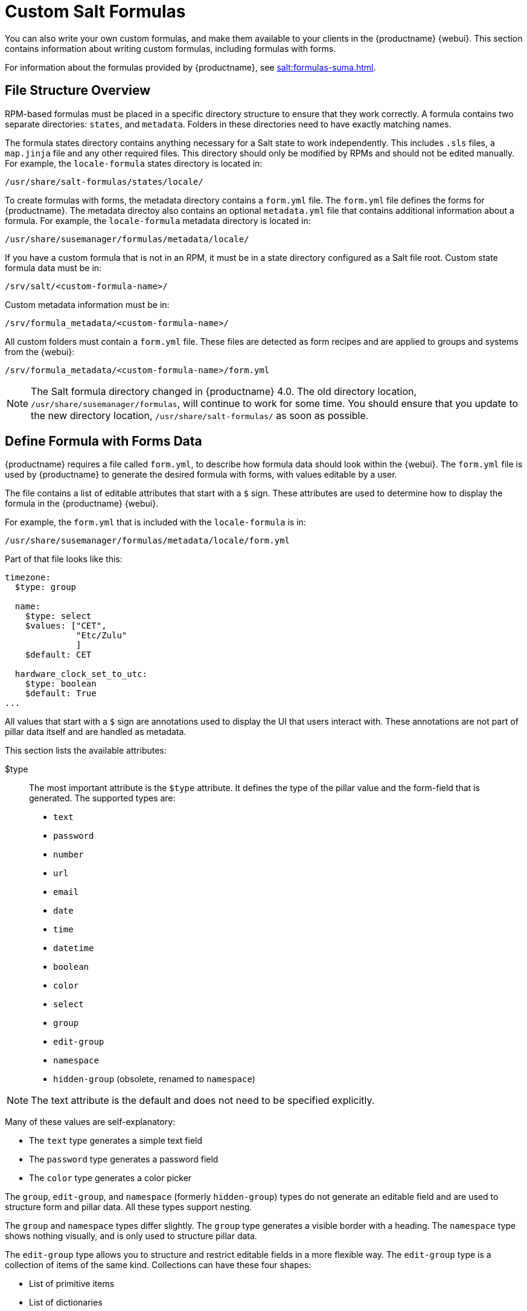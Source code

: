 [[formulas-custom]]
= Custom Salt Formulas

You can also write your own custom formulas, and make them available to your clients in the {productname} {webui}.
This section contains information about writing custom formulas, including formulas with forms.

For information about the formulas provided by {productname}, see xref:salt:formulas-suma.adoc[].



== File Structure Overview

RPM-based formulas must be placed in a specific directory structure to ensure that they work correctly.
A formula contains two separate directories: [path]``states``, and [path]``metadata``.
Folders in these directories need to have exactly matching names.

The formula states directory contains anything necessary for a Salt state to work independently.
This includes [path]``.sls`` files, a [path]``map.jinja`` file and any other required files.
This directory should only be modified by RPMs and should not be edited manually.
For example, the [package]``locale-formula`` states directory is located in:
----
/usr/share/salt-formulas/states/locale/
----

To create formulas with forms, the metadata directory contains a [path]``form.yml`` file.
The [path]``form.yml`` file defines the forms for {productname}.
The metadata directoy also contains an optional [path]``metadata.yml`` file that contains additional information about a formula.
For example, the [package]``locale-formula`` metadata directory is located in:
----
/usr/share/susemanager/formulas/metadata/locale/
----

If you have a custom formula that is not in an RPM, it must be in a state directory configured as a Salt file root.
Custom state formula data must be in:
----
/srv/salt/<custom-formula-name>/
----

Custom metadata information must be in:
----
/srv/formula_metadata/<custom-formula-name>/
----

All custom folders must contain a [path]``form.yml`` file.
These files are detected as form recipes and are applied to groups and systems from the {webui}:
----
/srv/formula_metadata/<custom-formula-name>/form.yml
----

[NOTE]
====
The Salt formula directory changed in {productname}{nbsp}4.0.
The old directory location, [path]``/usr/share/susemanager/formulas``, will continue to work for some time.
You should ensure that you update to the new directory location, [path]``/usr/share/salt-formulas/`` as soon as possible.
====



== Define Formula with Forms Data

{productname} requires a file called [path]``form.yml``, to describe how formula data should look within the {webui}.
The [path]``form.yml`` file is used by {productname} to generate the desired formula with forms, with values editable by a user.

The file contains a list of editable attributes that start with a `$` sign.
These attributes are used to determine how to display the formula in the {productname} {webui}.

For example, the [path]``form.yml`` that is included with the [package]``locale-formula`` is in:
----
/usr/share/susemanager/formulas/metadata/locale/form.yml
----

Part of that file looks like this:

----
timezone:
  $type: group

  name:
    $type: select
    $values: ["CET",
              "Etc/Zulu"
              ]
    $default: CET

  hardware_clock_set_to_utc:
    $type: boolean
    $default: True
...
----


All values that start with a `$` sign are annotations used to display the UI that users interact with.
These annotations are not part of pillar data itself and are handled as metadata.


This section lists the available attributes:

$type::
The most important attribute is the `$type` attribute.
It defines the type of the pillar value and the form-field that is generated.
The supported types are:

** `text`
** `password`
** `number`
** `url`
** `email`
** `date`
** `time`
** `datetime`
** `boolean`
** `color`
** `select`
** `group`
** `edit-group`
** `namespace`
** `hidden-group` (obsolete, renamed to ``namespace``)


[NOTE]
====
The text attribute is the default and does not need to be specified explicitly.
====


Many of these values are self-explanatory:

* The `text` type generates a simple text field
* The `password` type generates a password field
* The `color` type generates a color picker

The ``group``, ``edit-group``, and `namespace` (formerly ``hidden-group``) types do not generate an editable field and are used to structure form and pillar data.
All these types support nesting.

The `group` and `namespace` types differ slightly.
The `group` type generates a visible border with a heading.
The `namespace` type shows nothing visually, and is only used to structure pillar data.

The `edit-group` type allows you to structure and restrict editable fields in a more flexible way.
The `edit-group` type is a collection of items of the same kind.
Collections can have these four shapes:

* List of primitive items
* List of dictionaries
* Dictionary of primitive items
* Dictionary of dictionaries

The size of each collection is variable.
Users can add or remove elements.

For example, `edit-group` supports the `$minItems` and `$maxItems` attributes, which simplifies complex and repeatable input structures.
These, and also `itemName`, are optional.


$default::
Allows you to specify a default value to be displayed.
This default value will be used if no other value is entered.
In an `edit-group` it allows you to create initial members of the group and populate them with specified data.

$optional::
This type is a Boolean attribute.
If it is `true` and the field is empty in the form, then this field will not be generated in the formula data and the generated dictionary will not contain the field name key.
If it is `false` and the field is empty, the formula data will contain a `<field name>: null` entry.

$ifEmpty::
This type is used if the field is empty.
This usually occurs because the user did not provide a value.
The `ifEmpty` type can only be used when `$optional` is `false` or not defined.
If `$optional` is `true`, then `$ifEmpty` is ignored.
In this example, the `DP2` string would be used if the user leaves the field empty:
+
----
displayName:
  $type: string
  $ifEmpty: DP2
----

$name::
Allows you to specify the name of a value that is shown in the form.
If this value is not set, the pillar name is used and capitalized without underscores and dashes.
Reference it in the same section with ``pass:c[${name}]``.

$help and $placeholder::
These attributes are used to give a user a better understanding of what the value should be.
The `$help` type defines the message a user sees when hovering over a field
The `$placeholder` type displays a gray placeholder text in the field

Use `$placeholder` only with text fields like text, password, email or date fields.
Do not add a placeholder if you also use `$default`, as it will hide the placeholder.

$key::
Applicable only if the `edit-group` has the shape of a dictionary.
When the pillar data is a dictionary, the `$key` attribute determines the key of an entry in the dictionary.
+
For example:
+
----
user_passwords:
  $type: edit-group
  $minItems: 1
  $prototype:
    $key:
        $type: text
    $type: text
  $default:
    alice: secret-password
    bob: you-shall-not-pass
----
+
Pillar:
+
----
user_passwords:
  alice:
    secret-password
  bob:
    you-shall-not-pass
----

$minItems and $maxItems::
In an ``edit-group``, `$minItems` and `$maxItems` specifies the lowest and highest numbers for the group.

$itemName::
In an ``edit-group``, `$itemName` defines a template for the name to be used for the members of the group.

$prototype::
In an ``edit-group``, `$prototype` is mandatory and defines the default pre-filled values for newly added members in the group.

$scope::
Specifies a hierarchy level at which a value may be edited.
Possible values are ``system``, `group`, and ``readonly``.
+
The default value is `$scope: system`, allows values to be edited at group and system levels.
A value can be entered for each system but if no value is entered the system will fall back to the group default.
+
The ``$scope: group`` option makes a value editable only for a group.
On the system level you will be able to see the value, but not edit it.
+
The `$scope: readonly` option makes a field read-only.
It can be used to show data to the user, but will not allow them to edit it.
This option should be used in combination with the ``$default`` attribute.

$visibleIf::
+
[NOTE]
====
Deprecated in favor of `$visible`.
====
+
Allows you to show a field or group if a simple condition is met.
An example condition is:
+
----
some_group#another_group#my_checkbox == true
----
+
The left part of the condition is the path to another value, and groups are separated by `#` signs.
The middle section of the condition should be either `==` for a value to be equal or `!=` for values that should be not equal.
The last field in the statement can be any value which a field should have or not have.
+
The field with this attribute associated with it will be shown only when the condition is met.
In this example the field will be shown only if `my_checkbox` is checked.
The ability to use conditional statements is not limited to check boxes.
It may also be used to check values of select-fields, text-fields, and similar.
+
A check box should be structured like this:
+
----
some_group:
  $type: group

  another_group:
    $type: group

      my_checkbox:
        $type: boolean
----
+
Relative paths can be specified using prefix dots.
One dot indicates a sibling, two dots indicate a parent, and so on.
This is mostly useful for ``edit-group``.
+
----
some_group:
  $type: group

  another_group:
    $type: group

    my_checkbox:
      $type: boolean

    my_text:
      $visibleIf: .my_checkbox == true

  yet_another_group:
    $type: group

    my_text2:
      $visibleIf: ..another_group#my_checkbox == true

----
+
If you use multiple groups with the attribute, you can allow a users to select an option and show a completely different form, dependent upon the selected value.
+
Values from hidden fields can be merged into the pillar data and sent to the client.
A formula must check the condition again and use the appropriate data.
For example:
+
----
show_option:
  $type: checkbox
some_text:
  $visibleIf: .show_option == true
----
+
----
{% if pillar.show_option %}
do_something:
  with: {{ pillar.some_text }}
{% endif %}
----

$values::
Can only be used together with ``$type``
Use to specify the different options in the select-field.
`$values` must be a list of possible values to select.
For example:
+
----
select_something:
  $type: select
  $values: ["option1", "option2"]
----
+
Or:
+
----
select_something:
  $type: select
  $values:
    - option1
    - option2
----

$visible::
Allows you to show a field or group if a condition is met.
You must use the https://github.com/TomFrost/jexl[jexl] expression language to write the condition.
+
Example structure:
+
----
some_group:
  $type: group

  another_group:
    $type: group

      my_checkbox:
        $type: boolean
----
+
An example condition is:
+
----
formValues.some_group.another_group.my_checkbox == true
----
+
The field with this attribute will only show if the condition is met.
In this example, the field will show only if ``my_checkbox`` is checked.
You can also choose other elements for the conditional statement, such as select fields or text fields.
+

+
If you use multiple groups with the attribute, users can select an option that will show a completely different form, depending on the selected value.
+
Values from hidden fields can be merged into the pillar data and sent to the client.
A formula must check the condition again and use the appropriate data.
For example:
+
----
show_option:
  $type: checkbox
some_text:
  $visible: this.parent.value.show_option == true
----
+
----
{% if pillar.show_option %}
do_something:
  with: {{ pillar.some_text }}
{% endif %}
----

$disabled::
Allows you to disable a field or group if a condition is met. You must use the https://github.com/TomFrost/jexl[jexl] expression language to write the condition.
+
If specified at group level it will disable all fields in that group.

$required::
Fields with this attribute are mandatory. Supports using the https://github.com/TomFrost/jexl[jexl] expresion language.

$match::
Allows using a regular expression to validate the content of a text field.
+
It supports the regular expression features existing in JavaScript.
+
Example:
+
----
      hardware:
        $type: text
        $name: Hardware Type and Address
        $placeholder: Enter hardware-type hardware-address (for example, "ethernet AA:BB:CC:DD:EE:FF")
        $help: Hardware Identifier - prefix is mandatory
        $match: "\\w+ [A-Z]{2}:[A-Z]{2}:[A-Z]{2}:[A-Z]{2}:[A-Z]{2}:[A-Z]{2}"
----


=== Expression language
You must use the https://github.com/TomFrost/jexl[jexl] expression language to write conditions.

Given a structure like this:

----
some_group:
  $type: group

  another_group:
    $type: group

      my_checkbox:
        $type: boolean
----

An example condition is:

----
formValues.some_group.another_group.my_checkbox == true
----

Absolute paths must begin with ``formValues``.

Specify relative paths using ``this.parent.value`` to define the value of the parent.

You can also refer to the parent of the parent, with ``this.parent.parent.value``.
This is mostly useful for ``edit-group`` elements.

Example for relative paths:
----
some_group:
  $type: group

  another_group:
    $type: group

    my_checkbox:
      $type: boolean

    my_text:
      $visible: this.parent.value.my_checkbox

  yet_another_group:
    $type: group

    my_text2:
      $visible: this.parent.parent.value.another_group.my_checkbox

----

.Example: Basic edit-group
----
partitions:
  $name: "Hard Disk Partitions"
  $type: "edit-group"
  $minItems: 1
  $maxItems: 4
  $itemName: "Partition ${name}"
  $prototype:
    name:
      $default: "New partition"
    mountpoint:
      $default: "/var"
    size:
      $type: "number"
      $name: "Size in GB"
  $default:
    - name: "Boot"
      mountpoint: "/boot"
    - name: "Root"
      mountpoint: "/"
      size: 5000
----

Click btn:[Add] to fill the form with the default values.

The formula is called [path]``hd-partitions`` and will appear as [guimenu]``Hd Partitions`` in the {webui}.

image::formula-custom-harddisk-partitions.png[]

To remove the definition of a partition click the minus symbol in the title line of an inner group.

When you are finished, click btn:[Save Formula].


.Example: Nested edit-group
----
users:
  $name: "Users"
  $type: edit-group
  $minItems: 2
  $maxItems: 5
  $prototype:
    name:
      $default: "username"
    password:
      $type: password
    groups:
      $type: edit-group
      $minItems: 1
      $prototype:
        group_name:
          $type: text
  $default:
    - name: "root"
      groups:
        - group_name: "users"
        - group_name: "admins"
    - name: "admin"
      groups:
        - group_name: "users"
----



== Writing Salt Formulas

Salt formulas are pre-written Salt states.
You can use Jinja to configure formulas with pillar data.

Basic Jinja syntax is:
----
pillar.some.value
----

When you are sure a pillar exists, use this syntax:
----
salt['pillar.get']('some:value', 'default value')
----

You can also replace the `pillar` value with `grains`.
For example, ``grains.some.value``.

Using data this way makes the formula configurable.
In this example, a specified package is installed in the ``package_name`` pillar:
----
install_a_package:
  pkg.installed:
    - name: {{ pillar.package_name }}
----

You can also use more complex constructs such as `if/else` and `for-loops` to provide greater functionality:
----
{% if pillar.installSomething %}
something:
  pkg.installed
{% else %}
anotherPackage:
  pkg.installed
{% endif %}
----

Another example:
----
{% for service in pillar.services %}
start_{{ service }}:
  service.running:
    - name: {{ service }}
{% endfor %}
----

Jinja also provides other helpful functions.
For example, you can iterate over a dictionary:
----
{% for key, value in some_dictionary.items() %}
do_something_with_{{ key }}: {{ value }}
{% endfor %}
----

You can have Salt manage your files (for example, configuration files for a program), and change them with pillar data.

In this example, Salt copies the file [path]``salt-file_roots/my_state/files/my_program.conf`` on the server to [path]``/etc/my_program/my_program.conf`` on the client and template it with Jinja:
----
/etc/my_program/my_program.conf:
  file.managed:
    - source: salt://my_state/files/my_program.conf
    - template: jinja
----

This example allows you to use Jinja in the file, like the previous example for states:
----
some_config_option = {{ pillar.config_option_a }}
----


== Separate Data

Separating data from a state can increase flexibility and make it easier to re-use.
You can do this by writing values into a separate file named [path]``map.jinja``.
This file must be within the same directory as the state files.

This example sets `data` to a dictionary with different values, depending on which system the state runs on.
It will also merge data with the pillar using the `some.pillar.data` value so you can access `some.pillar.data.value` by using ``data.value``.

You can choose to override defined values from pillars.
For example, by overriding `some.pillar.data.package` in this example:
----
{% set data = salt['grains.filter_by']({
    'Suse': {
        'package': 'packageA',
        'service': 'serviceA'
    },
    'RedHat': {
        'package': 'package_a',
        'service': 'service_a'
    }
}, merge=salt['pillar.get']('some:pillar:data')) %}
----

When you have created a map file, you can maintain compatibility with multiple system types while accessing deep pillar data in a simpler way.

Now you can import and use `data` in any file.
For example:
----
{% from "some_folder/map.jinja" import data with context %}

install_package_a:
  pkg.installed:
    - name: {{ data.package }}
----

You can define multiple variables by copying the `{% set ...%}` statement with different values and then merge it with other pillars.
For example:
----
{% set server = salt['grains.filter_by']({
    'Suse': {
        'package': 'my-server-pkg'
    }
}, merge=salt['pillar.get']('myFormula:server')) %}
{% set client = salt['grains.filter_by']({
    'Suse': {
        'package': 'my-client-pkg'
    }
}, merge=salt['pillar.get']('myFormula:client')) %}
----

To import multiple variables, separate them with a comma.
For example:
----
{% from "map.jinja" import server, client with context %}
----

For more information about conventions to use when writing formulas, see https://docs.saltstack.com/en/latest/topics/development/conventions/formulas.html.



== Generated Pillar Data

Pillar data is generated by {productname} when events occur like generating the highstate.
You can use an external pillar script to generate pillar data for packages and group IDs, and include all pillar data for a system:
----
/usr/share/susemanager/modules/pillar/suma_minion.py
----

The process is executed like this:

. The `suma_minion.py` script starts and finds all formulas for a system by checking the `group_formulas.json` and `server_formulas.json` files.
. The script loads the values for each formula (groups and from the system) and merges them with the highstate.
    By default, if no values are found, a group overrides a system if `$scope: group`.
. The script also includes a list of formulas applied to the system in a pillar named ``formulas``.

This structure makes it possible to include states.
In this example, the top file is specifically generated by the `mgr_master_tops.py` script.
The top file includes a state called ``formulas`` for each system.
This includes the `formulas.sls` file located in [path]``/usr/share/susemanager/formulas/states`` or [path]``/usr/share/salt-formulas/states/``.
The content looks similar to this:
----
include: {{ pillar["formulas"] }}
----

This pillar includes all formulas that are specified in the pillar data generated from the external pillar script.


Formulas should be created directly after {productname} is installed.
If you encounter any problems with formulas check these things first:

* The external pillar script (``suma_minion.py``) must include formula data.
* Data is saved to [path]``/srv/susemanager/formula_data`` and the [path]``pillar`` and [path]``group_pillar`` sub-directories.
    These directories should be automatically generated by the server.
* Formulas must be included for every client listed in the top file.
    Currently this process is initiated by the [path]``mgr_master_tops.py`` script which includes the `formulas.sls` file located in [path]``/usr/share/susemanager/formulas/states/`` or [path]``/usr/share/salt-formulas/states/``.
    This directory must be a salt file root.
    File roots are configured on the salt-master ({productname}) located at [path]``/etc/salt/master.d/susemanager.conf``.
